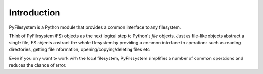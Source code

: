 Introduction
============

PyFilesystem is a Python module that provides a common interface to any filesystem.

Think of PyFilesystem (FS) objects as the next logical step to Python's `file` objects. Just as file-like objects abstract a single file, FS objects abstract the whole filesystem by providing a common interface to operations such as reading directories, getting file information, opening/copying/deleting files etc.

Even if you only want to work with the local filesystem, PyFilesystem simplifies a number of common operations and reduces the chance of error.

